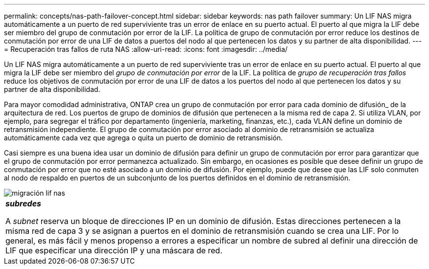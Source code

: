 ---
permalink: concepts/nas-path-failover-concept.html 
sidebar: sidebar 
keywords: nas path failover 
summary: Un LIF NAS migra automáticamente a un puerto de red superviviente tras un error de enlace en su puerto actual. El puerto al que migra la LIF debe ser miembro del grupo de conmutación por error de la LIF. La política de grupo de conmutación por error reduce los destinos de conmutación por error de una LIF de datos a puertos del nodo al que pertenecen los datos y su partner de alta disponibilidad. 
---
= Recuperación tras fallos de ruta NAS
:allow-uri-read: 
:icons: font
:imagesdir: ../media/


[role="lead"]
Un LIF NAS migra automáticamente a un puerto de red superviviente tras un error de enlace en su puerto actual. El puerto al que migra la LIF debe ser miembro del _grupo de conmutación por error_ de la LIF. La política de _grupo de recuperación tras fallos_ reduce los objetivos de conmutación por error de una LIF de datos a los puertos del nodo al que pertenecen los datos y su partner de alta disponibilidad.

Para mayor comodidad administrativa, ONTAP crea un grupo de conmutación por error para cada dominio de difusión_ de la arquitectura de red. Los puertos de grupo de dominios de difusión que pertenecen a la misma red de capa 2. Si utiliza VLAN, por ejemplo, para segregar el tráfico por departamento (ingeniería, marketing, finanzas, etc.), cada VLAN define un dominio de retransmisión independiente. El grupo de conmutación por error asociado al dominio de retransmisión se actualiza automáticamente cada vez que agrega o quita un puerto de dominio de retransmisión.

Casi siempre es una buena idea usar un dominio de difusión para definir un grupo de conmutación por error para garantizar que el grupo de conmutación por error permanezca actualizado. Sin embargo, en ocasiones es posible que desee definir un grupo de conmutación por error que no esté asociado a un dominio de difusión. Por ejemplo, puede que desee que las LIF solo conmuten al nodo de respaldo en puertos de un subconjunto de los puertos definidos en el dominio de retransmisión.

image::../media/nas-lif-migration.gif[migración lif nas]

|===


 a| 
*_subredes_*

A _subnet_ reserva un bloque de direcciones IP en un dominio de difusión. Estas direcciones pertenecen a la misma red de capa 3 y se asignan a puertos en el dominio de retransmisión cuando se crea una LIF. Por lo general, es más fácil y menos propenso a errores a especificar un nombre de subred al definir una dirección de LIF que especificar una dirección IP y una máscara de red.

|===